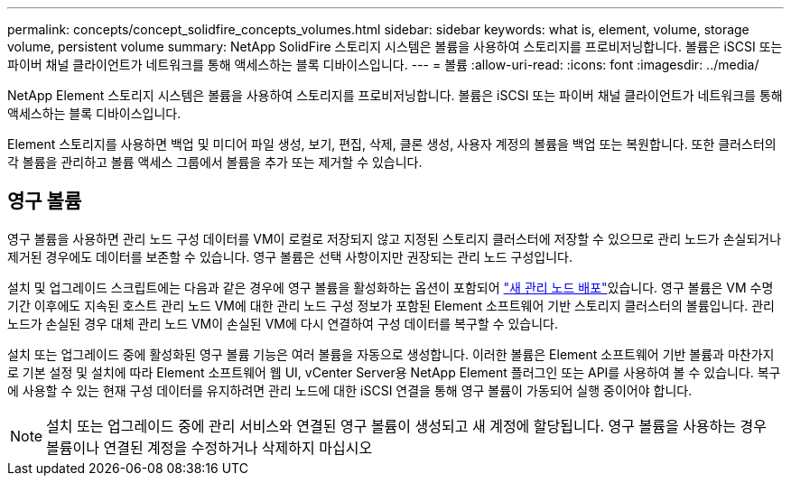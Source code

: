 ---
permalink: concepts/concept_solidfire_concepts_volumes.html 
sidebar: sidebar 
keywords: what is, element, volume, storage volume, persistent volume 
summary: NetApp SolidFire 스토리지 시스템은 볼륨을 사용하여 스토리지를 프로비저닝합니다. 볼륨은 iSCSI 또는 파이버 채널 클라이언트가 네트워크를 통해 액세스하는 블록 디바이스입니다. 
---
= 볼륨
:allow-uri-read: 
:icons: font
:imagesdir: ../media/


[role="lead"]
NetApp Element 스토리지 시스템은 볼륨을 사용하여 스토리지를 프로비저닝합니다. 볼륨은 iSCSI 또는 파이버 채널 클라이언트가 네트워크를 통해 액세스하는 블록 디바이스입니다.

Element 스토리지를 사용하면 백업 및 미디어 파일 생성, 보기, 편집, 삭제, 클론 생성, 사용자 계정의 볼륨을 백업 또는 복원합니다. 또한 클러스터의 각 볼륨을 관리하고 볼륨 액세스 그룹에서 볼륨을 추가 또는 제거할 수 있습니다.



== 영구 볼륨

영구 볼륨을 사용하면 관리 노드 구성 데이터를 VM이 로컬로 저장되지 않고 지정된 스토리지 클러스터에 저장할 수 있으므로 관리 노드가 손실되거나 제거된 경우에도 데이터를 보존할 수 있습니다. 영구 볼륨은 선택 사항이지만 권장되는 관리 노드 구성입니다.

설치 및 업그레이드 스크립트에는 다음과 같은 경우에 영구 볼륨을 활성화하는 옵션이 포함되어 link:../mnode/task_mnode_install.html["새 관리 노드 배포"]있습니다. 영구 볼륨은 VM 수명 기간 이후에도 지속된 호스트 관리 노드 VM에 대한 관리 노드 구성 정보가 포함된 Element 소프트웨어 기반 스토리지 클러스터의 볼륨입니다. 관리 노드가 손실된 경우 대체 관리 노드 VM이 손실된 VM에 다시 연결하여 구성 데이터를 복구할 수 있습니다.

설치 또는 업그레이드 중에 활성화된 영구 볼륨 기능은 여러 볼륨을 자동으로 생성합니다. 이러한 볼륨은 Element 소프트웨어 기반 볼륨과 마찬가지로 기본 설정 및 설치에 따라 Element 소프트웨어 웹 UI, vCenter Server용 NetApp Element 플러그인 또는 API를 사용하여 볼 수 있습니다. 복구에 사용할 수 있는 현재 구성 데이터를 유지하려면 관리 노드에 대한 iSCSI 연결을 통해 영구 볼륨이 가동되어 실행 중이어야 합니다.


NOTE: 설치 또는 업그레이드 중에 관리 서비스와 연결된 영구 볼륨이 생성되고 새 계정에 할당됩니다. 영구 볼륨을 사용하는 경우 볼륨이나 연결된 계정을 수정하거나 삭제하지 마십시오
